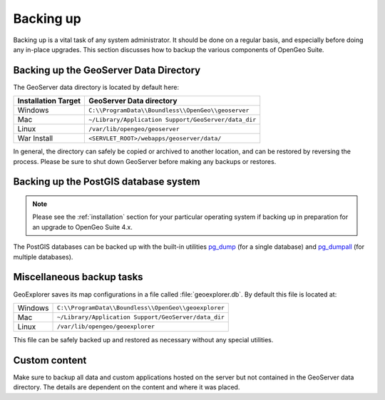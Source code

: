.. _sysadmin.backup:


Backing up
==========

Backing up is a vital task of any system administrator.  It should be done on a regular basis, and especially before doing any in-place upgrades.  This section discusses how to backup the various components of OpenGeo Suite.

.. _sysadmin.backup.geoserver:

Backing up the GeoServer Data Directory
---------------------------------------

The GeoServer data directory is located by default here:

.. list-table::
   :header-rows: 1

   * - Installation Target
     - GeoServer Data directory
   * - Windows
     - ``C:\\ProgramData\\Boundless\\OpenGeo\\geoserver``
   * - Mac
     - ``~/Library/Application Support/GeoServer/data_dir``
   * - Linux
     - ``/var/lib/opengeo/geoserver``
   * - War Install
     - ``<SERVLET_ROOT>/webapps/geoserver/data/``

In general, the directory can safely be copied or archived to another location, and can be restored by reversing the process.  Please be sure to shut down GeoServer before making any backups or restores.

.. _sysadmin.backup.postgis:

Backing up the PostGIS database system
--------------------------------------

.. note:: Please see the :ref:`installation` section for your particular operating system if backing up in preparation for an upgrade to OpenGeo Suite 4.x.

The PostGIS databases can be backed up with the built-in utilities `pg_dump <http://www.postgresql.org/docs/9.3/static/app-pgdump.html>`_ (for a single database) and `pg_dumpall <http://www.postgresql.org/docs/9.3/static/app-pg-dumpall.html>`_ (for multiple databases).

Miscellaneous backup tasks
--------------------------

GeoExplorer saves its map configurations in a file called :file:`geoexplorer.db`.  
By default this file is located at:

.. list-table::

   * - Windows
     - ``C:\\ProgramData\\Boundless\\OpenGeo\\geoexplorer``
   * - Mac
     - ``~/Library/Application Support/GeoServer/data_dir``
   * - Linux
     - ``/var/lib/opengeo/geoexplorer``

This file can be safely backed up and restored as necessary without any special utilities.

Custom content
--------------

Make sure to backup all data and custom applications hosted on the server but not contained in the GeoServer data directory. The details are dependent on the content and where it was placed.
